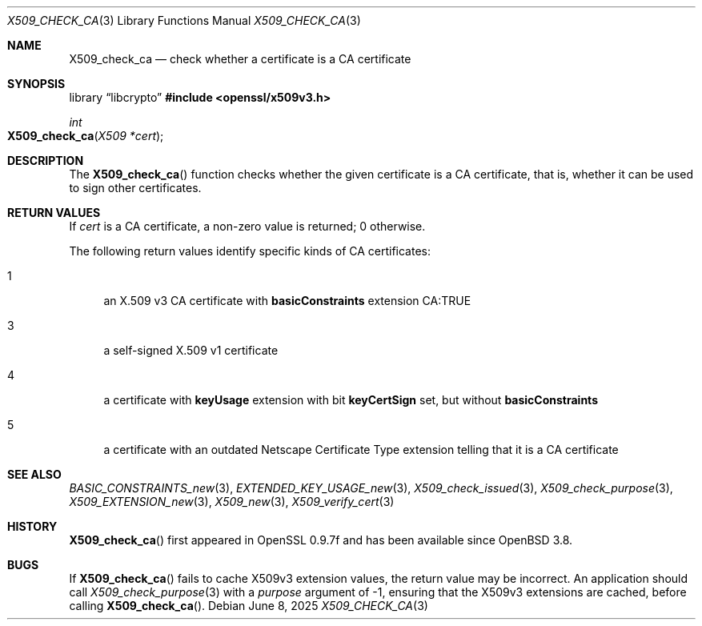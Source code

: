.\"	$OpenBSD: X509_check_ca.3,v 1.8 2025/06/08 22:40:30 schwarze Exp $
.\"	OpenSSL 99d63d46 Oct 26 13:56:48 2016 -0400
.\"
.\" This file was written by Victor B. Wagner <vitus@cryptocom.ru>.
.\" Copyright (c) 2015, 2016 The OpenSSL Project.  All rights reserved.
.\"
.\" Redistribution and use in source and binary forms, with or without
.\" modification, are permitted provided that the following conditions
.\" are met:
.\"
.\" 1. Redistributions of source code must retain the above copyright
.\"    notice, this list of conditions and the following disclaimer.
.\"
.\" 2. Redistributions in binary form must reproduce the above copyright
.\"    notice, this list of conditions and the following disclaimer in
.\"    the documentation and/or other materials provided with the
.\"    distribution.
.\"
.\" 3. All advertising materials mentioning features or use of this
.\"    software must display the following acknowledgment:
.\"    "This product includes software developed by the OpenSSL Project
.\"    for use in the OpenSSL Toolkit. (http://www.openssl.org/)"
.\"
.\" 4. The names "OpenSSL Toolkit" and "OpenSSL Project" must not be used to
.\"    endorse or promote products derived from this software without
.\"    prior written permission. For written permission, please contact
.\"    openssl-core@openssl.org.
.\"
.\" 5. Products derived from this software may not be called "OpenSSL"
.\"    nor may "OpenSSL" appear in their names without prior written
.\"    permission of the OpenSSL Project.
.\"
.\" 6. Redistributions of any form whatsoever must retain the following
.\"    acknowledgment:
.\"    "This product includes software developed by the OpenSSL Project
.\"    for use in the OpenSSL Toolkit (http://www.openssl.org/)"
.\"
.\" THIS SOFTWARE IS PROVIDED BY THE OpenSSL PROJECT ``AS IS'' AND ANY
.\" EXPRESSED OR IMPLIED WARRANTIES, INCLUDING, BUT NOT LIMITED TO, THE
.\" IMPLIED WARRANTIES OF MERCHANTABILITY AND FITNESS FOR A PARTICULAR
.\" PURPOSE ARE DISCLAIMED.  IN NO EVENT SHALL THE OpenSSL PROJECT OR
.\" ITS CONTRIBUTORS BE LIABLE FOR ANY DIRECT, INDIRECT, INCIDENTAL,
.\" SPECIAL, EXEMPLARY, OR CONSEQUENTIAL DAMAGES (INCLUDING, BUT
.\" NOT LIMITED TO, PROCUREMENT OF SUBSTITUTE GOODS OR SERVICES;
.\" LOSS OF USE, DATA, OR PROFITS; OR BUSINESS INTERRUPTION)
.\" HOWEVER CAUSED AND ON ANY THEORY OF LIABILITY, WHETHER IN CONTRACT,
.\" STRICT LIABILITY, OR TORT (INCLUDING NEGLIGENCE OR OTHERWISE)
.\" ARISING IN ANY WAY OUT OF THE USE OF THIS SOFTWARE, EVEN IF ADVISED
.\" OF THE POSSIBILITY OF SUCH DAMAGE.
.\"
.Dd $Mdocdate: June 8 2025 $
.Dt X509_CHECK_CA 3
.Os
.Sh NAME
.Nm X509_check_ca
.Nd check whether a certificate is a CA certificate
.Sh SYNOPSIS
.Lb libcrypto
.In openssl/x509v3.h
.Ft int
.Fo X509_check_ca
.Fa "X509 *cert"
.Fc
.Sh DESCRIPTION
The
.Fn X509_check_ca
function checks whether the given certificate is a CA certificate,
that is, whether it can be used to sign other certificates.
.Sh RETURN VALUES
If
.Fa cert
is a CA certificate, a non-zero value is returned; 0 otherwise.
.Pp
The following return values identify specific kinds of CA certificates:
.Bl -tag -width 2n
.It 1
an X.509 v3 CA certificate with
.Sy basicConstraints
extension CA:TRUE
.It 3
a self-signed X.509 v1 certificate
.It 4
a certificate with
.Sy keyUsage
extension with bit
.Sy keyCertSign
set, but without
.Sy basicConstraints
.It 5
a certificate with an outdated Netscape Certificate Type extension telling
that it is a CA certificate
.El
.Sh SEE ALSO
.Xr BASIC_CONSTRAINTS_new 3 ,
.Xr EXTENDED_KEY_USAGE_new 3 ,
.Xr X509_check_issued 3 ,
.Xr X509_check_purpose 3 ,
.Xr X509_EXTENSION_new 3 ,
.Xr X509_new 3 ,
.Xr X509_verify_cert 3
.Sh HISTORY
.Fn X509_check_ca
first appeared in OpenSSL 0.9.7f and has been available since
.Ox 3.8 .
.Sh BUGS
If
.Fn X509_check_ca
fails to cache X509v3 extension values, the return value may
be incorrect.
An application should
call
.Xr X509_check_purpose 3
with a
.Fa purpose
argument of \-1,
ensuring that the X509v3 extensions are cached,
before calling
.Fn X509_check_ca .
